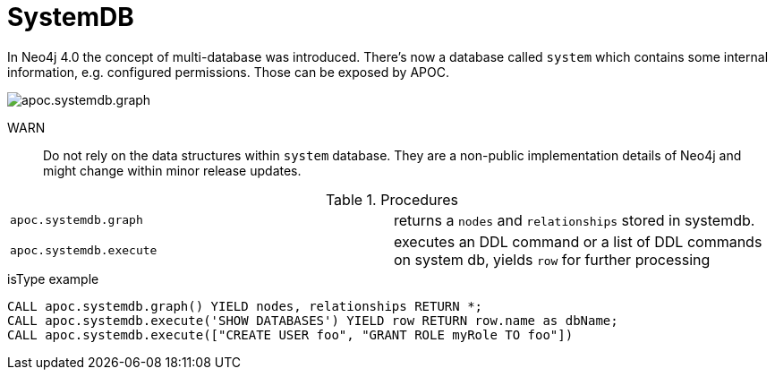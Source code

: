[[systemdb]]
= SystemDB
:description: This section describes procedures that can be used to access the contents of Neo4j system db.

In Neo4j 4.0 the concept of multi-database was introduced. There's now a database called `system` which contains some
internal information, e.g. configured permissions. Those can be exposed by APOC.

image::apoc.systemdb.graph.png[scaledwidth="100%"]

WARN:: Do not rely on the data structures within `system` database. They are a non-public implementation details of Neo4j
and might change within minor release updates.

.Procedures
[cols="5m,5"]
|===
| apoc.systemdb.graph | returns a `nodes` and `relationships` stored in systemdb.
| apoc.systemdb.execute | executes an DDL command or a list of DDL commands on system db, yields `row` for further processing
|===

.isType example
[source,cypher]
----
CALL apoc.systemdb.graph() YIELD nodes, relationships RETURN *;
CALL apoc.systemdb.execute('SHOW DATABASES') YIELD row RETURN row.name as dbName;
CALL apoc.systemdb.execute(["CREATE USER foo", "GRANT ROLE myRole TO foo"])
----
